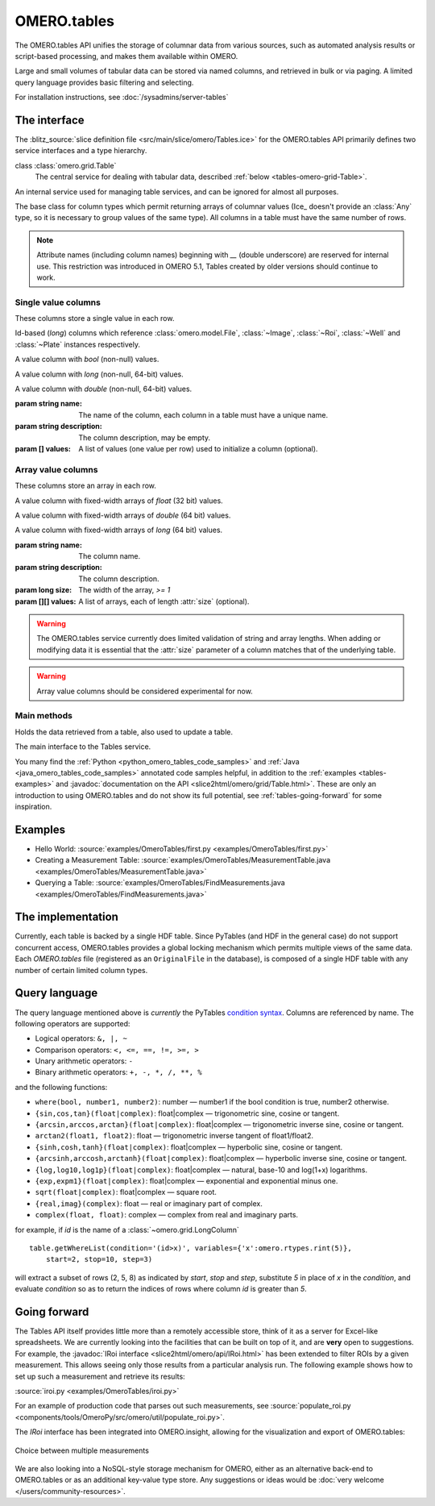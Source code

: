 OMERO.tables
============

The OMERO.tables API unifies the storage of columnar data from various sources,
such as automated analysis results or script-based processing, and makes them
available within OMERO.

Large and small volumes of tabular data can be stored via named columns, and
retrieved in bulk or via paging. A limited query language provides basic
filtering and selecting.

For installation instructions, see :doc:`/sysadmins/server-tables`


The interface
-------------

The :blitz_source:`slice definition file <src/main/slice/omero/Tables.ice>`
for the OMERO.tables API primarily defines two service interfaces and a type
hierarchy.


class :class:`omero.grid.Table`
    The central service for dealing with tabular data, described
    :ref:`below <tables-omero-grid-Table>`.

.. class:: omero.grid.Tables

    An internal service used for managing table services, and can be ignored
    for almost all purposes.

.. class:: omero.grid.Column

    The base class for column types which permit returning arrays of
    columnar values (Ice_ doesn't provide an :class:`Any` type, so it is
    necessary to group values of the same type). All columns in a table
    must have the same number of rows.


.. note:: Attribute names (including column names) beginning with `__`
    (double underscore) are reserved for internal use. This restriction was
    introduced in OMERO 5.1, Tables created by older versions should continue
    to work.


Single value columns
^^^^^^^^^^^^^^^^^^^^

These columns store a single value in each row.

.. class:: omero.grid.FileColumn(name, description, [values])
           omero.grid.ImageColumn(name, description, [values])
           omero.grid.RoiColumn(name, description, [values])
           omero.grid.WellColumn(name, description, [values])
           omero.grid.PlateColumn(name, description, [values])

    Id-based (`long`) columns which reference :class:`omero.model.File`,
    :class:`~Image`, :class:`~Roi`, :class:`~Well` and :class:`~Plate`
    instances respectively.

.. class:: omero.grid.BoolColumn(name, description, [values])

    A value column with `bool` (non-null) values.

.. class:: omero.grid.LongColumn(name, description, [values])

    A value column with `long` (non-null, 64-bit) values.

.. class:: omero.grid.DoubleColumn(name, description, [values])

    A value column with `double` (non-null, 64-bit) values.

    :param string name: The name of the column, each column in a table must
        have a unique name.

    :param string description: The column description, may be empty.

    :param [] values: A list of values (one value per row) used to initialize a
        column (optional).

    .. attribute:: values

        A class member holding the list of values stored in the column.


.. class:: omero.grid.StringColumn(name, description, size, [ values])

    A value column which holds strings

    :param string name: The column name.

    :param string description: The column description.

    :param long size: The maximum string length that can be stored in this
        column, `>= 1`

    :param string[] values: A list of strings (optional).


Array value columns
^^^^^^^^^^^^^^^^^^^

These columns store an array in each row.

.. class:: omero.grid.FloatArrayColumn(name, description, size, [values])

    A value column with fixed-width arrays of `float` (32 bit) values.

.. class:: omero.grid.DoubleArrayColumn(name, description, size, [values])

    A value column with fixed-width arrays of `double` (64 bit) values.

.. class:: omero.grid.LongArrayColumn(name, description, size, [values])

    A value column with fixed-width arrays of `long` (64 bit) values.

    :param string name: The column name.

    :param string description: The column description.

    :param long size: The width of the array, `>= 1`

    :param [][] values: A list of arrays, each of length :attr:`size`
        (optional).


.. warning::
    The OMERO.tables service currently does limited validation of string
    and array lengths. When adding or modifying data it is essential that the
    :attr:`size` parameter of a column matches that of the underlying table.

.. warning::
    Array value columns should be considered experimental for now.




Main methods
^^^^^^^^^^^^

.. class:: omero.grid.Data

    Holds the data retrieved from a table, also used to update a table.

    .. attribute:: lastModification

        The timestamp of the last update to the table.

    .. attribute:: rowNumbers

        The row indices of the values retrieved from the table.

    .. attribute:: columns

        A list of columns


.. _tables-omero-grid-Table:

.. class:: omero.grid.Table

    The main interface to the Tables service.

    .. method:: getHeaders()

        :return: An empty list of columns describing the table. Fill in the
            :attr:`values` of these columns to add a new row to the table.

    .. method:: getNumberOfRows()

        :return: The number of rows in the table.

    .. method:: readCoordinates(rowNumbers)

        Read a set of entire rows in the table.

        :param long[] rowNumbers: A list of row indices to be retrieved from
            the table.
        :return: The requested rows as a :class:`~omero.grid.Data` object.

    .. method:: read(colNumbers, start, stop)

        Read a subset of columns and consecutive rows from a table.

        :param long[] colNumber: A list of column indices to be retrieved
            from the table (may be non-consecutive).
        :param long start: The index of the first row to retrieve.
        :param long stop: The index of the `last+1` row to retrieve (uses
            similar semantics to :func:`range`).
        :return: The requested columns and rows as a
            :class:`~omero.grid.Data` object.

        .. note:: `start=0, stop=0` currently returns the first row instead
            of empty as would be expected using the normal Python range
            semantics. This may change in future.

    .. method:: slice(colNumbers, rowNumbers)

        Read a subset of columns and rows (may be non-consecutive) from a
        table.

        :param long[] colNumbers: A list of column indices to be retrieved.
            The results will be returned in the same order as these indices.
        :param long[] rowNumbers: A list of row indices to be retrieved.
            The results will be returned in the same order as these indices.

        :return: The requested columns and rows as a
            :class:`~omero.grid.Data` object.

    .. method:: getWhereList(condition, variables, start, stop, step)

        Run a query on a table, see :ref:`tables-query-language`.

        :param string condition: The query string
        :param variables: A mapping of strings and variable values to be
            substituted into `condition`. This can often be left empty.
        :param long start: The index of the `first` row to consider.
        :param long stop: The index of the `last+1` row to consider.
        :param long step: The stepping interval between the `start` and `stop`
            rows to consider, using the same semantics as :func:`range`. Set
            to `0` to disable stepping.
        :return: A list of row indices matching the condition which can be
            passed as the first parameter of :meth:`readCoordinates` or
            :meth:`read`.

        .. note:: `variables` seems to add unnecessary complexity, should it
            be removed?

    .. method:: initialize(columns)

        Initialize a new table. Any column values are ignored, use
        :meth:`addData` to add these values.

        :param Column[] columns: A list of columns whose names and types are
            used to setup the table.

    .. method:: addData(columns)

        Append one or more full rows to the table.

        :param Column[] columns: A list of columns, such as those returned by
            :meth:`getHeaders()`, whose values are the rows to be added to the
            table.

    .. method:: update(data)

        Modify one or more columns and/or rows in a table.

        :param Data data: A :class:`~omero.grid.Data` object previously
            obtained using :meth:`read` or :meth:`readCoordinates` with column
            values to be updated.

    .. method:: setMetadata(key, value)

        Store additional properties associated with a Table.

        :param string key: A key name.
        :param string/int/float/long value: The value of the property.

    .. method:: setAllMetadata(keyvalues)

        Store multiple additional properties associated with a Table. See
        :meth:`setMetadata()`.

        :param dict keyvalues: A dictionary of key-value pairs.

    .. method:: getMetadata(key)

        Get the value of a property.

        :param string key: The property name.

        :return: A property.

    .. method:: getAllMetadata()

        Get all additional properties. See :meth:`getMetadata()`.

        :return: All key-value properties.


You many find the :ref:`Python <python_omero_tables_code_samples>` and
:ref:`Java <java_omero_tables_code_samples>` annotated code samples helpful,
in addition to the :ref:`examples <tables-examples>` and
:javadoc:`documentation on the API
<slice2html/omero/grid/Table.html>`.
These are only an introduction to using OMERO.tables and do not show its full
potential, see :ref:`tables-going-forward` for some inspiration.


.. _tables-examples:

Examples
--------

-  Hello World:
   :source:`examples/OmeroTables/first.py <examples/OmeroTables/first.py>`
-  Creating a Measurement Table:
   :source:`examples/OmeroTables/MeasurementTable.java <examples/OmeroTables/MeasurementTable.java>`
-  Querying a Table:
   :source:`examples/OmeroTables/FindMeasurements.java <examples/OmeroTables/FindMeasurements.java>`


The implementation
------------------

Currently, each table is backed by a single HDF table. Since PyTables
(and HDF in the general case) do not support concurrent access, OMERO.tables 
provides a global locking mechanism which permits multiple views of the same 
data. Each `OMERO.tables` file (registered as an ``OriginalFile`` in the
database), is composed of a single HDF table with any number of certain 
limited column types.


.. _tables-query-language:

Query language
--------------

The query language mentioned above is *currently* the PyTables
`condition syntax <http://pytables.github.com/usersguide/condition_syntax.html>`_.
Columns are referenced by name. The following operators are supported:

-  Logical operators: ``&, |, ~``
-  Comparison operators: ``<, <=, ==, !=, >=, >``
-  Unary arithmetic operators: ``-``
-  Binary arithmetic operators: ``+, -, *, /, **, %``

and the following functions:

-  ``where(bool, number1, number2)``: number — number1 if the bool
   condition is true, number2 otherwise.
-  ``{sin,cos,tan}(float|complex)``: float\|complex — trigonometric
   sine, cosine or tangent.
-  ``{arcsin,arccos,arctan}(float|complex)``: float\|complex —
   trigonometric inverse sine, cosine or tangent.
-  ``arctan2(float1, float2)``: float — trigonometric inverse tangent of
   float1/float2.
-  ``{sinh,cosh,tanh}(float|complex)``: float\|complex — hyperbolic
   sine, cosine or tangent.
-  ``{arcsinh,arccosh,arctanh}(float|complex)``: float\|complex —
   hyperbolic inverse sine, cosine or tangent.
-  ``{log,log10,log1p}(float|complex)``: float\|complex — natural,
   base-10 and log(1+x) logarithms.
-  ``{exp,expm1}(float|complex)``: float\|complex — exponential and
   exponential minus one.
-  ``sqrt(float|complex)``: float\|complex — square root.
-  ``{real,imag}(complex)``: float — real or imaginary part of complex.
-  ``complex(float, float)``: complex — complex from real and imaginary
   parts.

for example, if `id` is the name of a :class:`~omero.grid.LongColumn`

::

    table.getWhereList(condition='(id>x)', variables={'x':omero.rtypes.rint(5)},
        start=2, stop=10, step=3)

will extract a subset of rows (2, 5, 8) as indicated by `start`, `stop` and
`step`, substitute `5` in place of `x` in the `condition`, and evaluate
`condition` so as to return the indices of rows where column `id` is greater
than `5`.



.. _tables-going-forward:

Going forward
-------------

The Tables API itself provides little more than a remotely accessible
store, think of it as a server for Excel-like spreadsheets. We are
currently looking into the facilities that can be built on top of it,
and are **very** open to suggestions. For example, the
:javadoc:`IRoi interface <slice2html/omero/api/IRoi.html>`
has been extended to filter ROIs by a given
measurement. This allows seeing only those results from a particular
analysis run. The following example shows how to set up such a
measurement and retrieve its results:

:source:`iroi.py <examples/OmeroTables/iroi.py>`

For an example of production code that parses out such measurements,
see :source:`populate_roi.py <components/tools/OmeroPy/src/omero/util/populate_roi.py>`.

The `IRoi` interface has been integrated into OMERO.insight, allowing for
the visualization and export of OMERO.tables:

.. figure:: /images/MeasurementListSep09.png
    :align: center
    :alt: Choice between multiple measurements

    Choice between multiple measurements

We are also looking into a NoSQL-style storage mechanism for OMERO, either as
an alternative back-end to OMERO.tables or as an additional key-value type
store. Any suggestions or ideas would be
:doc:`very welcome </users/community-resources>`.



.. seealso::

    `PyTables <http://pytables.org>`_
        Software on which OMERO.tables is built.

    `Condition Syntax <http://pytables.github.com/usersguide/condition_syntax.html>`_
        The PyTables condition syntax.

    :blitz_source:`slice definition file <src/main/slice/omero/Tables.ice>`
        The API definition for OMERO.tables

    :sourcedir:`The Tables test suite <components/tools/OmeroPy/test/integration/tablestest/>`
        The testsuite for OMERO.tables

    :doc:`/sysadmins/server-tables`
        Installation requirements for install OMERO.tables
